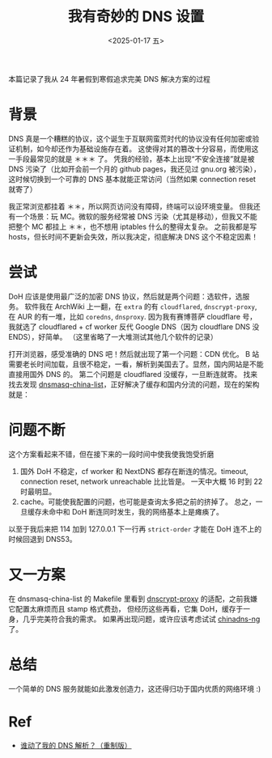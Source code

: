 #+TITLE: 我有奇妙的 DNS 设置
#+DATE: <2025-01-17 五>
#+OPTIONS: \n:nil

#+BEGIN_CENTER
本篇记录了我从 24 年暑假到寒假追求完美 DNS 解决方案的过程
#+END_CENTER

* 背景
DNS 真是一个糟糕的协议，这个诞生于互联网蛮荒时代的协议没有任何加密或验证机制，如今却还作为基础设施存在着。
这使得对其的篡改十分容易，而使用这一手段最常见的就是 ＊＊＊ 了。
凭我的经验，基本上出现“不安全连接”就是被 DNS 污染了（比如开会前一个月的 github pages，我还见过 gnu.org 被污染），
这时候切换到一个可靠的 DNS 基本就能正常访问（当然如果 connection reset 就寄了）

我正常浏览都挂着 ＊＊，所以网页访问没有障碍，终端可以设环境变量。
但我还有一个场景：玩 MC。微软的服务经常被 DNS 污染（尤其是移动），但我又不能把整个 MC 都挂上 ＊＊，也不想用 iptables 什么的整得太复杂。
之前我都是写 hosts，但长时间不更新会失效，所以我决定，彻底解决 DNS 这个不稳定因素！
#+BEGIN_COMMENT
TODO: r2s + mc dns list (cron)
#+END_COMMENT

* 尝试
DoH 应该是使用最广泛的加密 DNS 协议，然后就是两个问题：选软件，选服务。
软件我在 ArchWiki 上一翻，在 =extra= 的有 =cloudflared=, =dnscrypt-proxy=, 在 AUR 的有一堆，比如 =coredns=, =dnsproxy=.
因为我有赛博菩萨 cloudflare 号，我就选了 cloudflared + cf worker 反代 Google DNS（因为 cloudflare DNS 没 ENDS），好简单。
（这里省略了一大堆测试其他几个软件的记录）

打开浏览器，感受准确的 DNS 吧！然后就出现了第一个问题：CDN 优化。
B 站需要老长时间加载，且很不稳定，一看，解析到美国去了。显然，国内网站是不能直接用国外 DNS 的。
第二个问题是 cloudflared 没缓存，一旦断连就寄。
找来找去发现 [[https://github.com/felixonmars/dnsmasq-china-list][dnsmasq-china-list]]，正好解决了缓存和国内分流的问题，现在的架构就是：
[[../images/dns.svg]]

* 问题不断
这个方案看起来不错，但在接下来的一段时间中使我使我饱受折磨
1. 国外 DoH 不稳定，cf worker 和 NextDNS 都存在断连的情况。timeout, connection reset, network unreachable 比比皆是。
   一天中大概 16 时到 22 时最明显。
2. cache。可能使我配置的问题，也可能是查询太多把之前的挤掉了。
   总之，一旦缓存未命中和 DoH 断连同时发生，我的网络基本上是瘫痪了。

以至于我后来把 114 加到 127.0.0.1 下一行再 =strict-order= 才能在 DoH 连不上的时候回退到 DNS53。

* 又一方案
在 dnsmasq-china-list 的 Makefile 里看到 [[https://github.com/DNSCrypt/dnscrypt-proxy][dnscrypt-proxy]] 的适配，之前我嫌它配置太麻烦而且 stamp 格式费劲，
但经历这些再看，它集 DoH，缓存于一身，几乎完美符合我的需求。
如果再出现问题，或许应该考虑试试 [[https://github.com/zfl9/chinadns-ng][chinadns-ng]] 了。

* 总结
一个简单的 DNS 服务就能如此激发创造力，这还得归功于国内优质的网络环境 :)

* Ref
- [[https://sh.alynx.one/posts/Who-Moved-My-DNS-Resolving-Remastered/][谁动了我的 DNS 解析？（重制版）]]

